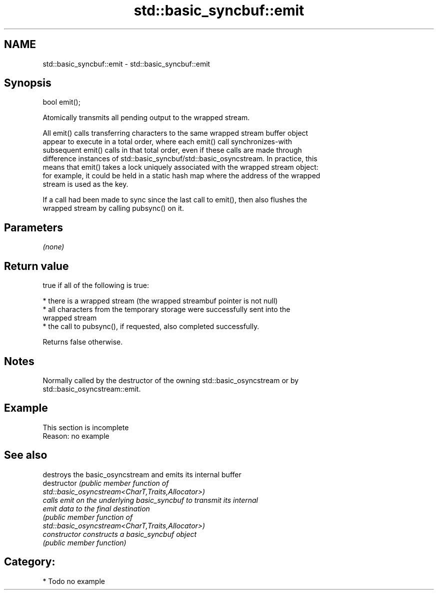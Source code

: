 .TH std::basic_syncbuf::emit 3 "2021.11.17" "http://cppreference.com" "C++ Standard Libary"
.SH NAME
std::basic_syncbuf::emit \- std::basic_syncbuf::emit

.SH Synopsis
   bool emit();

   Atomically transmits all pending output to the wrapped stream.

   All emit() calls transferring characters to the same wrapped stream buffer object
   appear to execute in a total order, where each emit() call synchronizes-with
   subsequent emit() calls in that total order, even if these calls are made through
   difference instances of std::basic_syncbuf/std::basic_osyncstream. In practice, this
   means that emit() takes a lock uniquely associated with the wrapped stream object:
   for example, it could be held in a static hash map where the address of the wrapped
   stream is used as the key.

   If a call had been made to sync since the last call to emit(), then also flushes the
   wrapped stream by calling pubsync() on it.

.SH Parameters

   \fI(none)\fP

.SH Return value

   true if all of the following is true:

     * there is a wrapped stream (the wrapped streambuf pointer is not null)
     * all characters from the temporary storage were successfully sent into the
       wrapped stream
     * the call to pubsync(), if requested, also completed successfully.

   Returns false otherwise.

.SH Notes

   Normally called by the destructor of the owning std::basic_osyncstream or by
   std::basic_osyncstream::emit.

.SH Example

    This section is incomplete
    Reason: no example

.SH See also

                 destroys the basic_osyncstream and emits its internal buffer
   destructor    \fI\fI(public member\fP function of\fP
                 std::basic_osyncstream<CharT,Traits,Allocator>)
                 calls emit on the underlying basic_syncbuf to transmit its internal
   emit          data to the final destination
                 \fI\fI(public member\fP function of\fP
                 std::basic_osyncstream<CharT,Traits,Allocator>)
   constructor   constructs a basic_syncbuf object
                 \fI(public member function)\fP

.SH Category:

     * Todo no example
